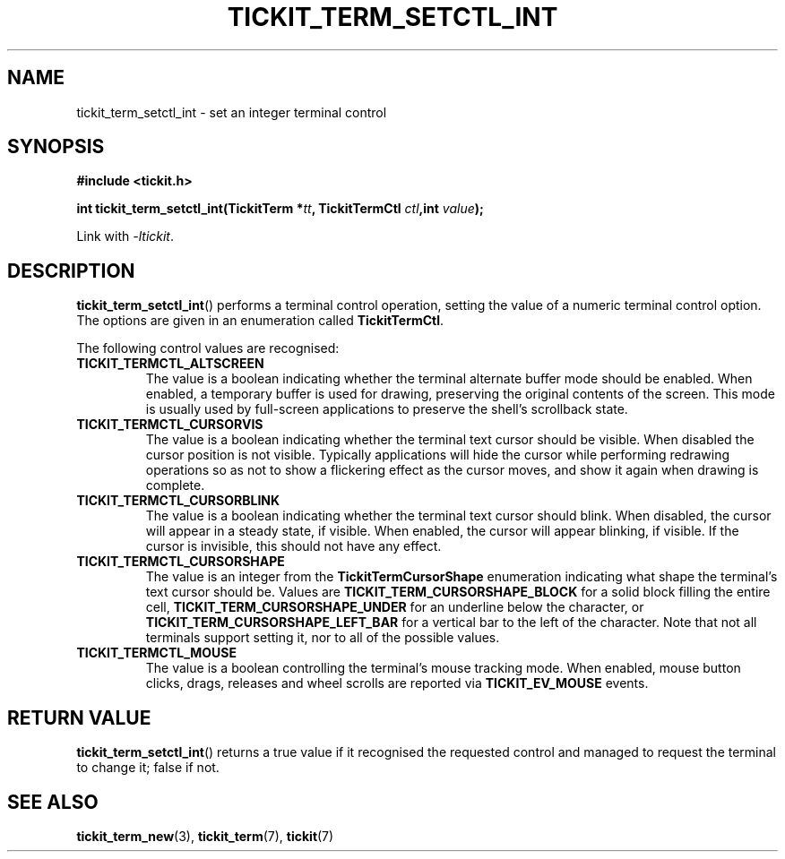 .TH TICKIT_TERM_SETCTL_INT 3
.SH NAME
tickit_term_setctl_int \- set an integer terminal control
.SH SYNOPSIS
.nf
.B #include <tickit.h>
.sp
.BI "int tickit_term_setctl_int(TickitTerm *" tt ", TickitTermCtl " ctl ",int " value );
.fi
.sp
Link with \fI\-ltickit\fP.
.SH DESCRIPTION
\fBtickit_term_setctl_int\fP() performs a terminal control operation, setting the value of a numeric terminal control option. The options are given in an enumeration called \fBTickitTermCtl\fP.
.PP
The following control values are recognised:
.in
.TP
.B TICKIT_TERMCTL_ALTSCREEN
The value is a boolean indicating whether the terminal alternate buffer mode should be enabled. When enabled, a temporary buffer is used for drawing, preserving the original contents of the screen. This mode is usually used by full-screen applications to preserve the shell's scrollback state.
.TP
.B TICKIT_TERMCTL_CURSORVIS
The value is a boolean indicating whether the terminal text cursor should be visible. When disabled the cursor position is not visible. Typically applications will hide the cursor while performing redrawing operations so as not to show a flickering effect as the cursor moves, and show it again when drawing is complete.
.TP
.B TICKIT_TERMCTL_CURSORBLINK
The value is a boolean indicating whether the terminal text cursor should blink. When disabled, the cursor will appear in a steady state, if visible. When enabled, the cursor will appear blinking, if visible. If the cursor is invisible, this should not have any effect.
.TP
.B TICKIT_TERMCTL_CURSORSHAPE
The value is an integer from the \fBTickitTermCursorShape\fP enumeration indicating what shape the terminal's text cursor should be. Values are \fBTICKIT_TERM_CURSORSHAPE_BLOCK\fP for a solid block filling the entire cell, \fBTICKIT_TERM_CURSORSHAPE_UNDER\fP for an underline below the character, or \fBTICKIT_TERM_CURSORSHAPE_LEFT_BAR\fP for a vertical bar to the left of the character. Note that not all terminals support setting it, nor to all of the possible values.
.TP
.B TICKIT_TERMCTL_MOUSE
The value is a boolean controlling the terminal's mouse tracking mode. When enabled, mouse button clicks, drags, releases and wheel scrolls are reported via \fBTICKIT_EV_MOUSE\fP events.
.SH "RETURN VALUE"
\fBtickit_term_setctl_int\fP() returns a true value if it recognised the requested control and managed to request the terminal to change it; false if not.
.SH "SEE ALSO"
.BR tickit_term_new (3),
.BR tickit_term (7),
.BR tickit (7)

